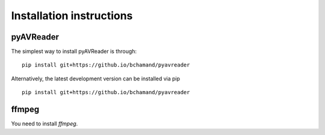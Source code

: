 Installation instructions
=========================

pyAVReader
----------

The simplest way to install pyAVReader is through::

    pip install git+https://github.io/bchamand/pyavreader

Alternatively, the latest development version can be installed via pip ::

    pip install git+https://github.io/bchamand/pyavreader

ffmpeg
------

You need to install *ffmpeg*.